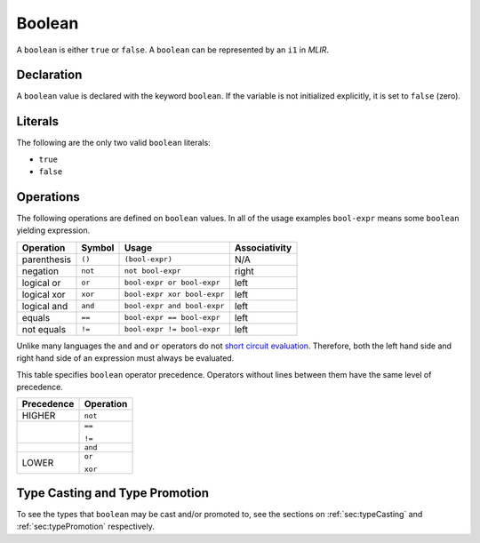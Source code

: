 .. _ssec:boolean:

Boolean
-------

A ``boolean`` is either ``true`` or ``false``. A ``boolean`` can be
represented by an ``i1`` in *MLIR*.

.. _sssec:boolean_decl:

Declaration
~~~~~~~~~~~

A ``boolean`` value is declared with the keyword ``boolean``.
If the variable is not initialized explicitly, it is set to ``false`` (zero).

.. _sssec:boolean_lit:

Literals
~~~~~~~~

The following are the only two valid ``boolean`` literals:

-  ``true``

-  ``false``

.. _sssec:boolean_ops:

Operations
~~~~~~~~~~

The following operations are defined on ``boolean`` values. In all
of the usage examples ``bool-expr`` means some ``boolean`` yielding
expression.

============= ========== =========================== =================
**Operation** **Symbol** **Usage**                   **Associativity**
============= ========== =========================== =================
parenthesis   ``()``     ``(bool-expr)``             N/A
negation      ``not``    ``not bool-expr``           right
logical or    ``or``     ``bool-expr or bool-expr``  left
logical xor   ``xor``    ``bool-expr xor bool-expr`` left
logical and   ``and``    ``bool-expr and bool-expr`` left
equals        ``==``     ``bool-expr == bool-expr``  left
not equals    ``!=``     ``bool-expr != bool-expr``  left
============= ========== =========================== =================

Unlike many languages the ``and`` and ``or`` operators do not `short
circuit
evaluation <https://en.wikipedia.org/wiki/Short-circuit_evaluation>`__.
Therefore, both the left hand side and right hand side of an expression
must always be evaluated.

This table specifies ``boolean`` operator precedence. Operators without
lines between them have the same level of precedence.

+----------------+---------------+
| **Precedence** | **Operation** |
+================+===============+
| HIGHER         | ``not``       |
+----------------+---------------+
|                | ``==``        |
|                |               |
|                | ``!=``        |
+----------------+---------------+
|                | ``and``       |
+----------------+---------------+
|                | ``or``        |
|                |               |
| LOWER          | ``xor``       |
+----------------+---------------+


Type Casting and Type Promotion
~~~~~~~~~~~~~~~~~~~~~~~~~~~~~~~

To see the types that ``boolean`` may be cast and/or promoted to, see
the sections on :ref:`sec:typeCasting` and :ref:`sec:typePromotion` 
respectively.
